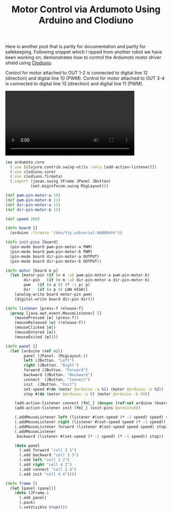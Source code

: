 #+title: Motor Control via Ardumoto Using Arduino and Clodiuno
#+tags: clojure clodiuno arduino

Here is another post that is partly for documentation and partly for
safekeeping. Following snippet which I ripped from another robot we have
been working on, demonstrates how to control the Ardumoto motor driver
shield using [[http://nakkaya.com/clodiuno.html][Clodiuno]].

Control for motor attached to OUT 1-2 is connected to digital line 12
(direction) and digital line 10 (PWM). Control for motor attached to OUT
3-4 is connected to digital line 13 (direction) and digital line 11
(PWM).

#+BEGIN_EXPORT HTML
  <p>
    <video src="/video/clodiuno-ardumoto.mp4" width="80%" controls>
      Looks like HTML5 Video tag did not work you can download
      the video <a href="/video/clodiuno-ardumoto.mp4">here</a>.
    </video>
  </p>
#+END_EXPORT

#+begin_src clojure
  (ns ardumoto.core
    (:use [clojure.contrib.swing-utils :only [add-action-listener]])
    (:use clodiuno.core)
    (:use clodiuno.firmata)
    (:import (javax.swing JFrame JPanel JButton)
             (net.miginfocom.swing MigLayout)))
  
  (def pwm-pin-motor-a 10)
  (def pwm-pin-motor-b 11)
  (def dir-pin-motor-a 12)
  (def dir-pin-motor-b 13)
  
  (def speed 200)
  
  (defn board []
    (arduino :firmata "/dev/tty.usbserial-A6008nhh"))
  
  (defn init-pins [board]
    (pin-mode board pwm-pin-motor-a PWM)
    (pin-mode board pwm-pin-motor-b PWM)
    (pin-mode board dir-pin-motor-a OUTPUT)
    (pin-mode board dir-pin-motor-b OUTPUT))
  
  (defn motor [board m p]
    (let [motor-pin (if (= m :a) pwm-pin-motor-a pwm-pin-motor-b)
          dir-pin   (if (= m :a) dir-pin-motor-a dir-pin-motor-b)
          pwm   (if (< p 0) (* -1 p) p)
          dir   (if (< p 0) LOW HIGH)]
      (analog-write board motor-pin pwm)
      (digital-write board dir-pin dir)))
  
  (defn listener [press-f release-f]
    (proxy [java.awt.event.MouseListener] [] 
      (mousePressed [e] (press-f))
      (mouseReleased [e] (release-f))
      (mouseClicked [e])
      (mouseEntered [e])
      (mouseExited [e])))
  
  (defn panel []
    (let [arduino (ref nil)
          panel (JPanel. (MigLayout.))
          left (JButton. "Left")
          right (JButton. "Right")
          forward (JButton. "Forward")
          backward (JButton. "Backward")
          connect  (JButton. "Connect")
          init  (JButton. "Init")
          set-speed #(do (motor @arduino :a %1) (motor @arduino :b %2))
          stop #(do (motor @arduino :a 0) (motor @arduino :b 0))]
  
      (add-action-listener connect (fn[_] (dosync (ref-set arduino (board)))))
      (add-action-listener init (fn[_] (init-pins @arduino)))
  
      (.addMouseListener left (listener #(set-speed (* -1 speed) speed) stop))
      (.addMouseListener right (listener #(set-speed speed (* -1 speed)) stop))
      (.addMouseListener forward (listener #(set-speed speed speed) stop))
      (.addMouseListener 
       backward (listener #(set-speed (* -1 speed) (* -1 speed)) stop))
  
      (doto panel
        (.add forward "cell 3 1")
        (.add backward "cell 3 3")
        (.add left "cell 2 2")
        (.add right "cell 4 2")
        (.add connect "cell 2 4")
        (.add init "cell 4 4"))))
  
  (defn frame []
    (let [panel (panel)]
      (doto (JFrame.)
        (.add panel)
        (.pack)
        (.setVisible true))))
#+end_src
